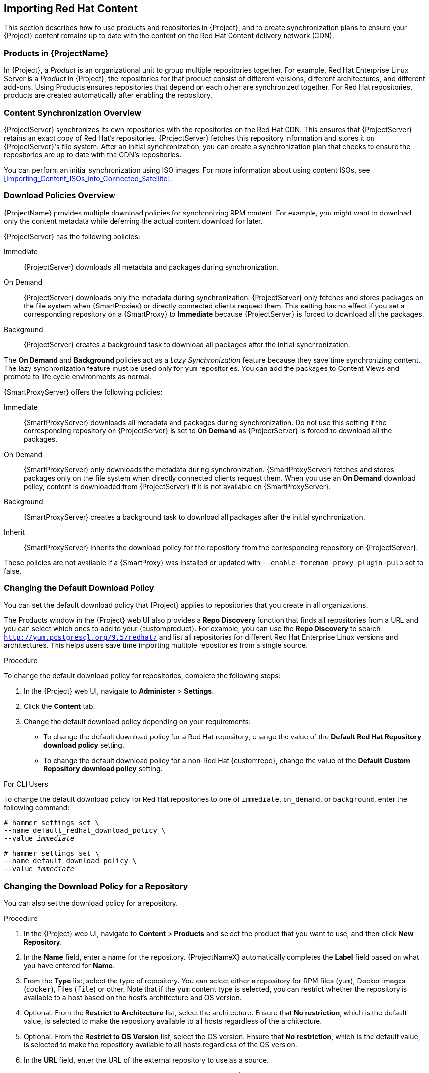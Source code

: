 [[Importing_Red_Hat_Content]]
== Importing Red{nbsp}Hat Content

This section describes how to use products and repositories in {Project}, and to create synchronization plans to ensure your {Project} content remains up to date with the content on the Red{nbsp}Hat Content delivery network (CDN).

[[Importing_Red_Hat_Content-Products_in_Satellite]]
=== Products in {ProjectName}
In {Project}, a _Product_ is an organizational unit to group multiple repositories together.
For example, Red{nbsp}Hat Enterprise Linux Server is a _Product_ in {Project}, the repositories for that product consist of different versions, different architectures, and different add-ons.
Using Products ensures repositories that depend on each other are synchronized together.
For Red{nbsp}Hat repositories, products are created automatically after enabling the repository.


[[Importing_Red_Hat_Content-Synchronizing_Content]]
=== Content Synchronization Overview

{ProjectServer} synchronizes its own repositories with the repositories on the Red{nbsp}Hat CDN.
This ensures that {ProjectServer} retains an exact copy of Red{nbsp}Hat's repositories.
{ProjectServer} fetches this repository information and stores it on {ProjectServer}'s file system.
After an initial synchronization, you can create a synchronization plan that checks to ensure the repositories are up to date with the CDN's repositories.

You can perform an initial synchronization using ISO images.
For more information about using content ISOs, see xref:Importing_Content_ISOs_into_Connected_Satellite[].

[[Importing_Content-Configuring_Download_Policies]]
=== Download Policies Overview

{ProjectName} provides multiple download policies for synchronizing RPM content.
For example, you might want to download only the content metadata while deferring the actual content download for later.

{ProjectServer} has the following policies:

Immediate::
{ProjectServer} downloads all metadata and packages during synchronization.

On Demand::
{ProjectServer} downloads only the metadata during synchronization.
{ProjectServer} only fetches and stores packages on the file system when {SmartProxies} or directly connected clients request them.
This setting has no effect if you set a corresponding repository on a {SmartProxy} to *Immediate* because {ProjectServer} is forced to download all the packages.

Background::
{ProjectServer} creates a background task to download all packages after the initial synchronization.

The *On Demand* and *Background* policies act as a _Lazy Synchronization_ feature because they save time synchronizing content.
The lazy synchronization feature must be used only for `yum` repositories.
You can add the packages to Content Views and promote to life cycle environments as normal.

{SmartProxyServer} offers the following policies:

Immediate::
{SmartProxyServer} downloads all metadata and packages during synchronization.
Do not use this setting if the corresponding repository on {ProjectServer} is set to *On Demand* as {ProjectServer} is forced to download all the packages.

On Demand::
{SmartProxyServer} only downloads the metadata during synchronization.
{SmartProxyServer} fetches and stores packages only on the file system when directly connected clients request them.
When you use an *On Demand* download policy, content is downloaded from {ProjectServer} if it is not available on {SmartProxyServer}.

Background::
{SmartProxyServer} creates a background task to download all packages after the initial synchronization.

Inherit::
{SmartProxyServer} inherits the download policy for the repository from the corresponding repository on {ProjectServer}.

These policies are not available if a {SmartProxy} was installed or updated with `--enable-foreman-proxy-plugin-pulp` set to false.

=== Changing the Default Download Policy

You can set the default download policy that {Project} applies to repositories that you create in all organizations.

ifeval::["{build}" == "satellite"]

Depending on whether it is a Red Hat or {customrepo}, {Project} uses separate settings.
Changing the default value does not change existing settings.

endif::[]

ifeval::["{build}" != "satellite"]

The Products window in the {Project} web UI also provides a *Repo Discovery* function that finds all repositories from a URL and you can select which ones to add to your {customproduct}.
For example, you can use the *Repo Discovery* to search `http://yum.postgresql.org/9.5/redhat/` and list all repositories for different Red Hat Enterprise Linux versions and architectures.
This helps users save time importing multiple repositories from a single source.

endif::[]

.Procedure

To change the default download policy for repositories, complete the following steps:

. In the {Project} web UI, navigate to *Administer* > *Settings*.
. Click the *Content* tab.
. Change the default download policy depending on your requirements:
+
* To change the default download policy for a Red Hat repository, change the value of the *Default Red Hat Repository download policy* setting.
ifeval::["{build}" == "satellite"]
* To change the default download policy for a {customrepo}, change the value of the *Default Custom Repository download policy* setting.
endif::[]
ifeval::["{build}" != "satellite"]
* To change the default download policy for a non-Red Hat {customrepo}, change the value of the *Default Custom Repository download policy* setting.
endif::[]

.For CLI Users

To change the default download policy for Red Hat repositories to one of `immediate`, `on_demand`, or `background`, enter the following command:

[subs="+quotes"]
----
# hammer settings set \
--name default_redhat_download_policy \
--value _immediate_
----

ifeval::["{build}" == "satellite"]
To change the default download policy for a {customrepo} to one of `immediate`, `on_demand`, or `background`, enter the following command:
endif::[]

ifeval::["{build}" == "satellite"]
To change the default download policy for a non-Red Hat {customrepo} to one of `immediate`, `on_demand`, or `background`, enter the following command:
endif::[]

[subs="+quotes"]
----
# hammer settings set \
--name default_download_policy \
--value _immediate_
----

[[changing_the_download_policy_for_a_repository]]
=== Changing the Download Policy for a Repository

You can also set the download policy for a repository.

.Procedure

. In the {Project} web UI, navigate to *Content* > *Products* and select the product that you want to use, and then click *New Repository*.
. In the *Name* field, enter a name for the repository.
{ProjectNameX} automatically completes the *Label* field based on what you have entered for *Name*.
. From the *Type* list, select the type of repository.
You can select either a repository for RPM files (`yum`), Docker images (`docker`), Files (`file`) or other. Note that if the `yum` content type is selected, you can restrict whether the repository is available to a host based on the host's architecture and OS version.
. Optional: From the *Restrict to Architecture* list, select the architecture. Ensure that *No restriction*, which is the default value, is selected to make the repository available to all hosts regardless of the architecture.
. Optional: From the *Restrict to OS Version* list, select the OS version. Ensure that *No restriction*, which is the default value, is selected to make the repository available to all hosts regardless of the OS version.
. In the *URL* field, enter the URL of the external repository to use as a source.
. From the *Download Policy* list, select the type of synchronization {ProjectServer} performs. See xref:Importing_Content-Configuring_Download_Policies[]
. Ensure that the *Mirror on Sync* check box is selected.
This ensures that the content that is no longer part of the upstream repository is removed during synchronization.
. From the *Checksum* list, select the checksum type for the repository.
. Optional: If you want, you can clear the *Publish via HTTP* check box to disable this repository from publishing through HTTP.
. Optional: From the *GPG Key* list, select the GPG key for the product.
. Click *Save*.

.For CLI Users

. List the repositories for an organization:
+
[subs="+quotes"]
----
# hammer repository create \
--name "_My_Repository_" \
--content-type "yum" \
--os-version "_My_OS_Version_" \
--arch "_My_System_Architecture_" \
--publish-via-http true \
--url _http://yum.postgresql.org/9.5/redhat/rhel-7-x86_64/_ \
--gpg-key "_My_Repository_" \
--product "_My_Product_" \
--organization "_My_Organization_"
----

. Change the download policy for a repository to one of `immediate`, `on_demand`, `background`:
+
[subs="+quotes"]
----
# hammer repository update \
--organization-label _organization-label_  \
--product "Red Hat Enterprise Linux Server" \
--name "Red Hat Enterprise Linux 7 Server Kickstart x86_64 7.5"  \
--download-policy immediate
----

[[Importing_Red_Hat_Content-Selecting_Red_Hat_Repositories_to_Synchronize]]
=== Enabling Red{nbsp}Hat Repositories

To select the repositories to synchronize, you must first identify the product that contains the repository, and then enable that repository based on the relevant release version and base architecture.
For Red{nbsp}Hat Enterprise Linux 8, you must enable both AppStream and BaseOS repositories.

ifeval::["{build}" == "satellite"]
.Disconnected {Project}
If you use Disconnected {ProjectServer}, you must configure {Project} to synchronize content with a local CDN server before synchronizing content.
For more information, see xref:configuring-satellite-to-synchronize-content-with-a-local-cdn-server_content-management[].
endif::[]

.Repository Versioning
The difference between associating Red{nbsp}Hat Enterprise Linux operating system with either 7 Server repositories or 7._X_ repositories is that 7 Server repositories contain all the latest updates while Red{nbsp}Hat Enterprise Linux 7._X_ repositories stop getting updates after the next minor version release.
Note that Kickstart repositories only have minor versions.

.For Red{nbsp}Hat Enterprise Linux 8 Clients

To provision Red{nbsp}Hat Enterprise Linux 8 clients, you require the *Red{nbsp}Hat Enterprise Linux 8 for x86_64 - AppStream (RPMS)* and *Red{nbsp}Hat Enterprise Linux 8 for x86_64 - BaseOS (RPMs)* repositories.

.For Red{nbsp}Hat Enterprise Linux 7 Clients

To provision Red{nbsp}Hat Enterprise Linux 7 clients, you require the *Red{nbsp}Hat Enterprise Linux 7 Server (RPMs)* repository.

.Procedure

. In the {Project} web UI, navigate to *Content* > *Red{nbsp}Hat Repositories*.
. To find repositories, either enter the repository name, or toggle the *Recommended Repositories* button to the on position to view a list of repositories that you require.
. In the Available Repositories pane, click a repository to expand the repository set.
. Click the *Enable* icon next to the base architecture and release version that you want.

.For CLI Users

. To search for your product, enter the following command:
+
[options="nowrap" subs="+quotes"]
----
# hammer product list --organization "_My_Organization_"
----
+
. List the repository set for the product:
+
[options="nowrap" subs="+quotes"]
----
# hammer repository-set list \
--product "Red Hat Enterprise Linux Server" \
--organization "_My_Organization_"
----
+
. Enable the repository using either the name or ID number.
Include the release version, for example,`7Server` and base architecture, for example, `x86_64`.
For example:
+
[options="nowrap" subs="+quotes"]
----
# hammer repository-set enable \
--name "Red Hat Enterprise Linux 7 Server (RPMs)" \
--releasever "7Server" \
--basearch "x86_64" \
--product "Red Hat Enterprise Linux Server" \
--organization "_My_Organization_"
----

[[Importing_Red_Hat_Content-Synchronizing_Red_Hat_Repositories]]
=== Synchronizing Red{nbsp}Hat Repositories

Synchronize the repositories with the Red{nbsp}Hat CDN's repositories.

.For Web UI Users

. In the {Project} web UI, navigate to *Content* > *Products* and select the product that contains the repositories that you want to synchronize.
. Select the repositories that you want to synchronize and click *Sync Now*.

To view the progress of the synchronization in the web UI, navigate to *Content* > *Sync Status* and expand the corresponding product or repository tree.

.For CLI Users

Synchronize the enabled repositories in the Red{nbsp}Hat Enterprise Linux Server product:

[options="nowrap" subs="+quotes"]
----
# hammer product synchronize \
--name "Red Hat Enterprise Linux Server" \
--organization "_My_Organization_"
----

You can also synchronize each repository individually.
List all repositories in the product, then synchronize using the ID number for the corresponding repositories.
For example:

[options="nowrap" subs="+quotes"]
----
# hammer repository list \
--product "Red Hat Enterprise Linux Server" \
--organization "_My_Organization_"
# hammer repository synchronize \
--name "Red Hat Enterprise Linux 7 Server RPMs x86_64 7Server" \
--product "Red Hat Enterprise Linux Server" \
--organization "_My_Organization_"
----

The synchronization duration depends on the size of each repository and the speed of your network connection.
The following table provides estimates of how long it would take to synchronize content, depending on the available Internet bandwidth:

|===
| |Single Package (10Mb)|Minor Release (750Mb)|Major Release (6Gb)

|256 Kbps|5 Mins 27 Secs|6 Hrs 49 Mins 36 Secs|2 Days 7 Hrs 55 Mins
|512 Kbps|2 Mins 43.84 Secs|3 Hrs 24 Mins 48 Secs|1 Day 3 Hrs 57 Mins
|T1 (1.5 Mbps)|54.33 Secs|1 Hr 7 Mins 54.78 Secs|9 Hrs 16 Mins 20.57 Secs
|10 Mbps|8.39 Secs|10 Mins 29.15 Secs|1 Hr 25 Mins 53.96 Secs
|100 Mbps|0.84 Secs|1 Min 2.91 Secs|8 Mins 35.4 Secs
|1000 Mbps|0.08 Secs|6.29 Secs|51.54 Secs
|===

Create a synchronization plan to ensure updates on a regular basis.

[[Importing_Red_Hat_Content-Synchronizing_All_Repositories_in_an_Organization]]
=== Synchronizing All Repositories in an Organization

Use this procedure to synchronize all repositories within an organization.

.Procedure

To synchronize all repositories within an organization, run the following Bash script on your {ProjectServer}:

[source, Bash, options="nowrap" subs="+quotes"]
----
ORG="_Your_Organization_"

for i in $(hammer --no-headers --csv repository list --organization $ORG | awk -F, {'print $1'})
do
  hammer repository synchronize --id ${i} --organization $ORG --async
done
----

[[Importing_Red_Hat_Content-Recovering_a_Repository]]
=== Recovering a Repository
In the case of repository corruption, you can recover it by using an advanced synchronization, which has three options:

Optimized Sync::
Synchronizes the repository bypassing RPMs that have no detected differences from the upstream RPMs.

Complete Sync::
Synchronizes all RPMs regardless of detected changes.
Use this option if specific RPMs could not be downloaded to the local repository even though they exist in the upstream repository.

Validate Content Sync::
Synchronizes all RPMs and then verifies the checksum of all RPMs locally.
If the checksum of an RPM differs from the upstream, it re-downloads the RPM.
This option is relevant only for `yum` repositories.
Use this option if you have one of the following errors:

* Specific RPMs cause a `404` error while synchronizing with `yum`.

* `Package does not match intended download` error, which means that specific RPMs are corrupted.

.Procedure

To synchronize a specific repository with an advanced option, complete the following steps:

. In the {Project} web UI, navigate to *Content* > *Products*.
. Select the product containing the corrupted repository.
. Select the name of a repository you want to synchronize.
. From the *Select Action* menu, select *Advanced Sync*.
. Select the option and click *Sync*.

.For CLI users

. Obtain a list of repository IDs:
+
[options="nowrap" subs="+quotes"]
----
# hammer repository list --organization "_My_Organization_"
----

. Synchronize a corrupted repository using the necessary option:
+
* For the optimized synchronization:
+
[subs="+quotes"]
----
# hammer repository synchronize --incremental true --id _1_
----
+
* For the complete synchronization:
+
[subs="+quotes"]
----
# hammer repository synchronize --skip-metadata-check true --id _1_
----
+
* For the validate content synchronization:
+
[subs="+quotes"]
----
# hammer repository synchronize --validate-contents true --id _1_
----

[[Changing_the_HTTP_Proxy_Policy_for_a_Product]]
=== Changing the HTTP Proxy Policy for a Product

For granular control over network traffic, you can set an HTTP proxy policy for each Product.
A Product's HTTP proxy policy applies to all repositories in the Product, unless you set a different policy for individual repositories.

To set an HTTP proxy policy for individual repositories, see xref:Changing_the_HTTP_Proxy_Policy_for_a_Repository[].

.Procedure

. In the {Project} web UI, navigate to *Content* > *Products* and select the check box next to each of the Products that you want to change.
. From the *Select Action* list, select *Manage HTTP Proxy*.
. Select an *HTTP Proxy Policy* from the list:
* *Global Default*: Use the global default proxy setting.
* *No HTTP Proxy*: Do not use an HTTP proxy, even if a global default proxy is configured.
* *Use specific HTTP Proxy*: Select an *HTTP Proxy* from the list.
You must add HTTP proxies to {Project} before you can select a proxy from this list.
For more information, see xref:Adding_a_New_HTTP_Proxy[].
. Click *Update*.

[[Changing_the_HTTP_Proxy_Policy_for_a_Repository]]
=== Changing the HTTP Proxy Policy for a Repository

For granular control over network traffic, you can set an HTTP proxy policy for each repository.

To set the same HTTP proxy policy for all repositories in a Product, see xref:Changing_the_HTTP_Proxy_Policy_for_a_Product[].

.Procedure

. In the {Project} web UI, navigate to *Content* > *Products* and click the name of the Product that contains the repository.
. In the *Repositories* tab, click the name of the repository.
. Locate the *HTTP Proxy* field and click the edit icon.
. Select an *HTTP Proxy Policy* from the list:
* *Global Default*: Use the global default proxy setting.
* *No HTTP Proxy*: Do not use an HTTP proxy, even if a global default proxy is configured.
* *Use specific HTTP Proxy*: Select an *HTTP Proxy* from the list.
You must add HTTP proxies to {Project} before you can select a proxy from this list.
For more information, see xref:Adding_a_New_HTTP_Proxy[].
. Click *Save*.

.For CLI users

* On {ProjectServer}, enter the following command, specifying the HTTP proxy policy you want to use:
+
[subs="+quotes"]
----
# hammer repository update --id _repository-ID_ \
--http-proxy-policy _policy_
----
+
Specify one of the following options for `--http-proxy-policy`:
+
** `none`: Do not use an HTTP proxy, even if a global default proxy is configured.
** `global_default_http_proxy`: Use the global default proxy setting.
** `use_selected_http_proxy`: Specify an HTTP proxy using either `--http-proxy _proxy-name_` or `--http-proxy-id _proxy-ID_`.
To add a new HTTP proxy to {Project}, see xref:Adding_a_New_HTTP_Proxy[].

[[Adding_a_New_HTTP_Proxy]]
=== Adding a New HTTP Proxy

Use this procedure to add HTTP proxies to {Project}.
You can then specify which HTTP proxy to use for Products, repositories, and supported compute resources.

.Procedure

. In the {Project} web UI, navigate to *Infrastructure* > *HTTP Proxies* and select *New HTTP Proxy*.
. In the *Name* field, enter a name for the HTTP proxy.
. In the *URL* field, enter the URL for the HTTP proxy, including the port number.
. If your HTTP proxy requires authentication, enter a *Username* and *Password*.
. Optional: In the *Test URL* field, enter the HTTP proxy URL, then click *Test Connection* to ensure that you can connect to the HTTP proxy from {Project}.
. Click the *Locations* tab and add a location.
. Click the *Organization* tab and add an organization.
. Click *Submit*.

.For CLI Users

* On {ProjectServer}, enter the following command to add a new HTTP proxy:
+
[options="nowrap" subs="+quotes,verbatim"]
----
# hammer http-proxy create --name _proxy-name_ \
--url _proxy-URL:port-number_
----
+
If your HTTP proxy requires authentication, add the `--username _name_` and `--password _password_` options.

[[Importing_Red_Hat_Content-Limiting_Synchronization_Speed]]
=== Limiting Synchronization Speed

You can control the speed of synchronization to avoid exhaustion of available bandwidth and to prevent other performance issues.
This is done by configuring *PULP_CONCURRENCY* and *max_speed* parameters.
Note that these settings are overwritten on an upgrade.
Back up any changed files prior to an upgrade to be able to restore the configuration.

. To control the number of synchronization jobs that run in parallel, configure the *PULP_CONCURRENCY* parameter in the `/etc/default/pulp_workers` file.
For example, to set the number of jobs that run in parallel to 1, change `PULP_CONCURRENCY` to 1:
+
----
PULP_CONCURRENCY=1
----
+
By default, on a system with less than 8 CPUs, `PULP_CONCURRENCY` is set to the number of CPUs.
On a system with more than 8 CPUs, it is set to 8.

. To set the maximum network speed for synchronizing in bytes per second, configure the *max_speed* parameter.
This parameter must be configured separately for each importer in the `/etc/pulp/server/plugins.conf.d/` directory.
For example, to set the maximum speed for synchronizing RPM content to 10 bytes per second, set the `"max_speed"` parameter in the `/etc/pulp/server/plugins.conf.d/yum_importer.json` file to 10:
+
----
# cat /etc/pulp/server/plugins.conf.d/yum_importer.json
{
    "proxy_host": null,
    "proxy_port": null,
    "proxy_username": null,
    "proxy_password": null,
    "max_speed": 10
}
----

. Verify the syntax of the file after editing:
+
----
# json_verify < /etc/pulp/server/plugins.conf.d/yum_importer.json
JSON is valid
----

. Restart the `{foreman-maintain}` services to apply the changes:
+
[options="nowrap" subs="+quotes,attributes"]
----
# {foreman-maintain} service restart
----


[[Importing_Red_Hat_Content-Creating_a_Synchronization_Plan]]
=== Creating a Synchronization Plan

A synchronization plan checks and updates the content at a scheduled date and time.
In {ProjectNameX}, you can create a synchronization plan and assign products to the plan.

.Procedure

To create a synchronization plan, complete the following steps:

. In the {Project} web UI, navigate to *Content* > *Sync Plans* and click *New Sync Plan*.
. In the *Name* field, enter a name for the plan.
. In the *Description* field, enter a description of the plan.
. From the *Interval* list, select the interval at which you want the plan to run.
. From the *Start Date* and *Start Time* lists, select when to start running the synchronization plan.
. Click *Save*.
. Click the *Products* tab, then click *Add*.
Select the *Red{nbsp}Hat Enterprise Linux Server* product and click *Add Selected*.

.For CLI Users

. To create the synchronization plan, enter the following command:
+
[options="nowrap" subs="+quotes"]
----
# hammer sync-plan create \
--name "Red Hat Products 2" \
--description "Example Plan for Red Hat Products" \
--interval daily \
--sync-date "2016-02-01 01:00:00" \
--enabled true \
--organization "_My_Organization_"
----
+
. Assign the Red{nbsp}Hat Enterprise Linux Server product to it:
+
[options="nowrap" subs="+quotes"]
----
# hammer product set-sync-plan \
--name "Red Hat Enterprise Linux Server" \
--sync-plan "Red Hat Products" \
--organization "_My_Organization_"
----
+
. View the available synchronization plans for an organization to verify that the synchronization plan is created:
+
[options="nowrap" subs="+quotes"]
----
# hammer sync-plan list --organization "_Default Organization_"
----

[[Importing_Red_Hat_Content-Assigning_a_Synchronization_Plan_to_Multiple_Products]]
=== Assigning a Synchronization Plan to Multiple Products

Use this procedure to assign a synchronization plan to the products in an organization that have been synchronized at least once and contain at least one repository

.Procedure

To assign a synchronization plan to the selected products, complete the following steps:

. Run the following Bash script:
+
[source, Bash, options="nowrap" subs="+quotes"]
----
ORG="_Your_Organization_"
SYNC_PLAN="daily_sync_at_3_a.m"

for i in $(hammer --no-headers --csv product list --organization $ORG --per-page 999 | grep -vi not_synced | awk -F, {'{ if ($5!=0) print $1}'})
do
  hammer sync-plan create --name $SYNC_PLAN --interval daily --sync-date "2018-06-20 03:00:00" --enabled true --organization $ORG
  hammer product set-sync-plan --sync-plan $SYNC_PLAN --organization $ORG --id $i
done
----

. After executing the script, view the products assigned the synchronization plan:
+
[options="nowrap" subs="verbatim,quotes"]
----
# hammer product list --organization $ORG --sync-plan $SYNC_PLAN
----
